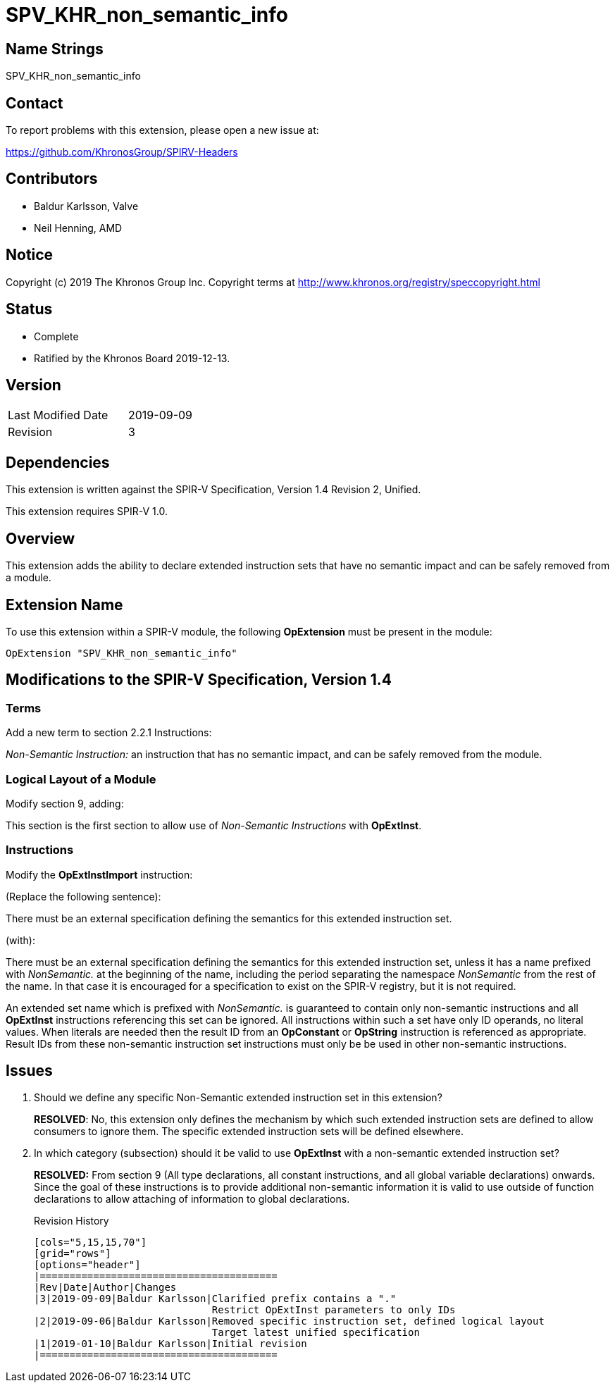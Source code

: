 SPV_KHR_non_semantic_info
=========================

Name Strings
------------

SPV_KHR_non_semantic_info

Contact
-------

To report problems with this extension, please open a new issue at:

https://github.com/KhronosGroup/SPIRV-Headers

Contributors
------------

- Baldur Karlsson, Valve
- Neil Henning, AMD

Notice
------

Copyright (c) 2019 The Khronos Group Inc. Copyright terms at
http://www.khronos.org/registry/speccopyright.html

Status
------

- Complete
- Ratified by the Khronos Board 2019-12-13.

Version
-------

[width="40%",cols="25,25"]
|========================================
| Last Modified Date | 2019-09-09
| Revision           | 3
|========================================

Dependencies
------------

This extension is written against the SPIR-V Specification,
Version 1.4 Revision 2, Unified.

This extension requires SPIR-V 1.0.

Overview
--------

This extension adds the ability to declare extended instruction sets that have
no semantic impact and can be safely removed from a module.

Extension Name
--------------

To use this extension within a SPIR-V module, the following
*OpExtension* must be present in the module:

----
OpExtension "SPV_KHR_non_semantic_info"
----

Modifications to the SPIR-V Specification, Version 1.4
------------------------------------------------------

Terms
~~~~~

Add a new term to section 2.2.1 Instructions:

[[NonSemanticInstruction]]'Non-Semantic Instruction:' an instruction that has no
semantic impact, and can be safely removed from the module.

Logical Layout of a Module
~~~~~~~~~~~~~~~~~~~~~~~~~~

Modify section 9, adding:

This section is the first section to allow use of 'Non-Semantic Instructions'
with *OpExtInst*.

Instructions
~~~~~~~~~~~~

Modify the *OpExtInstImport* instruction:

(Replace the following sentence):

There must be an external specification defining the semantics for this extended
instruction set.

(with):

There must be an external specification defining the semantics for this extended
instruction set, unless it has a name prefixed with 'NonSemantic.' at the
beginning of the name, including the period separating the namespace
'NonSemantic' from the rest of the name. In that case it is encouraged for a
specification to exist on the SPIR-V registry, but it is not required.

An extended set name which is prefixed with 'NonSemantic.' is guaranteed to
contain only non-semantic instructions and all *OpExtInst* instructions
referencing this set can be ignored. All instructions within such a set have
only ID operands, no literal values. When literals are needed then the result ID
from an *OpConstant* or *OpString* instruction is referenced as appropriate.
Result IDs from these non-semantic instruction set instructions must only be
be used in other non-semantic instructions.

Issues
------

 . Should we define any specific Non-Semantic extended instruction set in this
extension?
+
--
**RESOLVED**: No, this extension only defines the mechanism by which such
extended instruction sets are defined to allow consumers to ignore them. The
specific extended instruction sets will be defined elsewhere.
--

 . In which category (subsection) should it be valid to use *OpExtInst* with
a non-semantic extended instruction set?
+
--
**RESOLVED:** From section 9 (All type declarations, all constant instructions,
and all global variable declarations) onwards. Since the goal of these
instructions is to provide additional non-semantic information it is valid to
use outside of function declarations to allow attaching of information to global
declarations.

Revision History
----------------

[cols="5,15,15,70"]
[grid="rows"]
[options="header"]
|========================================
|Rev|Date|Author|Changes
|3|2019-09-09|Baldur Karlsson|Clarified prefix contains a "."
                              Restrict OpExtInst parameters to only IDs
|2|2019-09-06|Baldur Karlsson|Removed specific instruction set, defined logical layout
                              Target latest unified specification
|1|2019-01-10|Baldur Karlsson|Initial revision
|========================================
